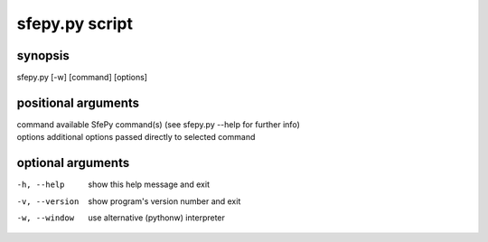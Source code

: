 sfepy.py script
==========

synopsis
-------

sfepy.py [-w] [command] [options]

positional arguments
-----------------

| command    available SfePy command(s) (see sfepy.py --help for further info)
| options    additional options passed directly to selected command

optional arguments
---------------

-h, --help               show this help message and exit
-v, --version           show program's version number and exit
-w, --window          use alternative (pythonw) interpreter

